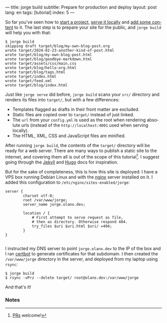 ---
title: jorge build
subtitle: Prepare for production and deploy
layout: post
lang: en
tags: [tutorial]
index: 5
---
#+OPTIONS: toc:nil num:nil
#+LANGUAGE: en

So far you've seen how to [[file:jorge-init][start a project]], [[file:jorge-serve][serve it locally]] and [[file:jorge-post][add some content]] to it. The last step is to prepare your site for the public, and ~jorge build~ will help you with that:

#+begin_src console
$ jorge build
skipping draft target/blog/my-own-blog-post.org
wrote target/2024-02-23-another-kind-of-post.html
wrote target/blog/my-own-blog-post.html
wrote target/blog/goodbye-markdown.html
wrote target/assets/css/main.css
wrote target/blog/hello-org.html
wrote target/blog/tags.html
wrote target/index.html
wrote target/feed.xml
wrote target/blog/index.html
#+end_src

Just like ~jorge serve~ did before, ~jorge build~ scans your ~src/~ directory and renders its files into ~target/~, but with a few differences:

- Templates flagged as drafts in their front matter are excluded.
- Static files are copied over to ~target/~ instead of just linked.
- The ~url~ from your ~config.yml~ is used as the root when rendering absolute urls (instead of the ~http://localhost:4001~ used when serving locally).
- The HTML, XML, CSS and JavaScript files are minified.

After running ~jorge build~, the contents of the ~target/~ directory will be ready for a web server. There are many ways to publish a static site to the internet, and covering them all is out of the scope of this tutorial[fn:1]. I suggest going through the [[https://jekyllrb.com/docs/deployment/][Jekyll]] and [[https://gohugo.io/hosting-and-deployment/][Hugo]] docs for inspiration.

But for the sake of completeness, this is how this site is deployed: I have a VPS box running Debian Linux and with the [[https://www.nginx.com/][nginx]] server installed on it. I added this configuration to ~/etc/nginx/sites-enabled/jorge~:

#+begin_src nginx
  server {
          charset utf-8;
          root /var/www/jorge;
          server_name jorge.olano.dev;

          location / {
              # First attempt to serve request as file,
              # then as directory. Otherwise respond 404.
              try_files $uri $uri.html $uri/ =404;
          }
  }

#+end_src

I instructed my DNS server to point ~jorge.olano.dev~ to the IP of the box and I ran [[https://certbot.eff.org/instructions?ws=nginx&os=debianbuster][certbot]] to generate certificates for that subdomain. I then created the ~/var/www/jorge~ directory in the server, and deployed from my laptop using ~rsync~:

#+begin_src console
$ jorge build
$ rsync -vPrz --delete target/ root@olano.dev:/var/www/jorge
#+end_src

And that's it!

*** Notes

[fn:1] [[https://github.com/facundoolano/jorge/pulls][PRs]] welcome!
